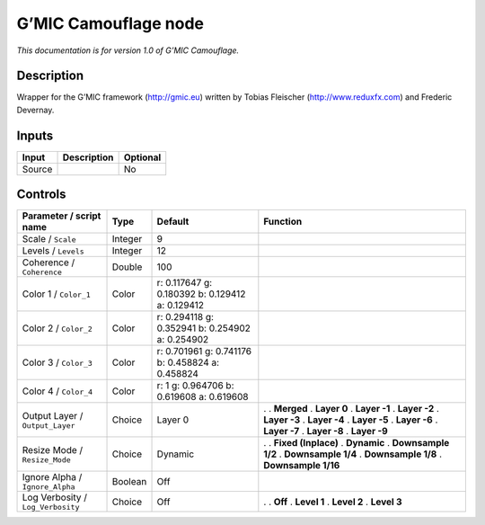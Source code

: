 .. _eu.gmic.Camouflage:

G’MIC Camouflage node
=====================

*This documentation is for version 1.0 of G’MIC Camouflage.*

Description
-----------

Wrapper for the G’MIC framework (http://gmic.eu) written by Tobias Fleischer (http://www.reduxfx.com) and Frederic Devernay.

Inputs
------

====== =========== ========
Input  Description Optional
====== =========== ========
Source             No
====== =========== ========

Controls
--------

.. tabularcolumns:: |>{\raggedright}p{0.2\columnwidth}|>{\raggedright}p{0.06\columnwidth}|>{\raggedright}p{0.07\columnwidth}|p{0.63\columnwidth}|

.. cssclass:: longtable

================================= ======= =============================================== =====================
Parameter / script name           Type    Default                                         Function
================================= ======= =============================================== =====================
Scale / ``Scale``                 Integer 9                                                
Levels / ``Levels``               Integer 12                                               
Coherence / ``Coherence``         Double  100                                              
Color 1 / ``Color_1``             Color   r: 0.117647 g: 0.180392 b: 0.129412 a: 0.129412  
Color 2 / ``Color_2``             Color   r: 0.294118 g: 0.352941 b: 0.254902 a: 0.254902  
Color 3 / ``Color_3``             Color   r: 0.701961 g: 0.741176 b: 0.458824 a: 0.458824  
Color 4 / ``Color_4``             Color   r: 1 g: 0.964706 b: 0.619608 a: 0.619608         
Output Layer / ``Output_Layer``   Choice  Layer 0                                         .  
                                                                                          . **Merged**
                                                                                          . **Layer 0**
                                                                                          . **Layer -1**
                                                                                          . **Layer -2**
                                                                                          . **Layer -3**
                                                                                          . **Layer -4**
                                                                                          . **Layer -5**
                                                                                          . **Layer -6**
                                                                                          . **Layer -7**
                                                                                          . **Layer -8**
                                                                                          . **Layer -9**
Resize Mode / ``Resize_Mode``     Choice  Dynamic                                         .  
                                                                                          . **Fixed (Inplace)**
                                                                                          . **Dynamic**
                                                                                          . **Downsample 1/2**
                                                                                          . **Downsample 1/4**
                                                                                          . **Downsample 1/8**
                                                                                          . **Downsample 1/16**
Ignore Alpha / ``Ignore_Alpha``   Boolean Off                                              
Log Verbosity / ``Log_Verbosity`` Choice  Off                                             .  
                                                                                          . **Off**
                                                                                          . **Level 1**
                                                                                          . **Level 2**
                                                                                          . **Level 3**
================================= ======= =============================================== =====================

